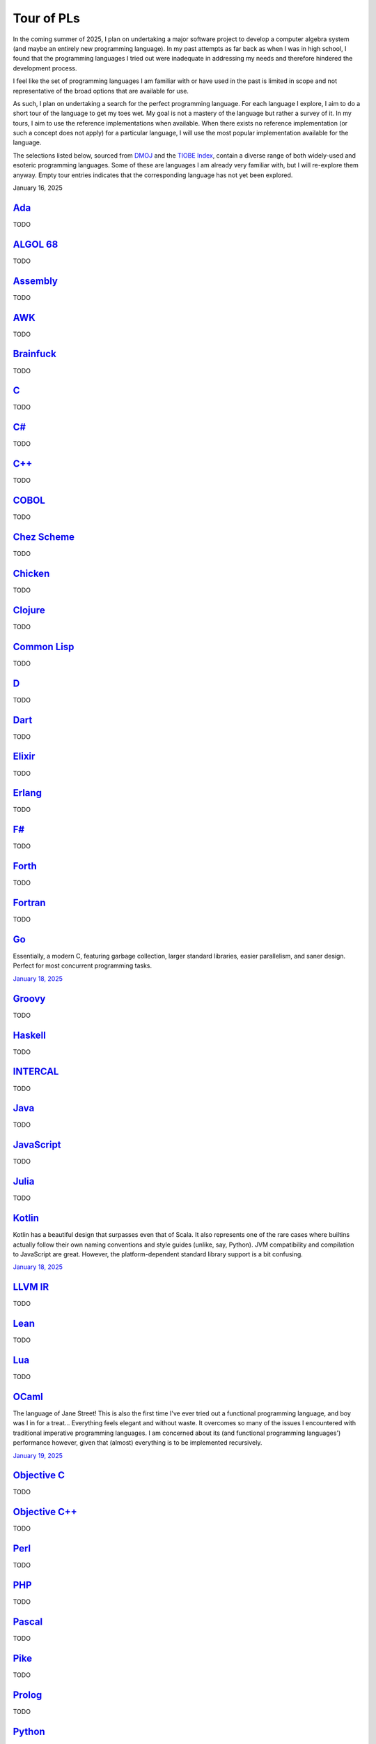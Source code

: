 Tour of PLs
===========

In the coming summer of 2025, I plan on undertaking a major software project to develop a computer algebra system (and maybe an entirely new programming language). In my past attempts as far back as when I was in high school, I found that the programming languages I tried out were inadequate in addressing my needs and therefore hindered the development process.

I feel like the set of programming languages I am familiar with or have used in the past is limited in scope and not representative of the broad options that are available for use.

As such, I plan on undertaking a search for the perfect programming language. For each language I explore, I aim to do a short tour of the language to get my toes wet. My goal is not a mastery of the language but rather a survey of it. In my tours, I aim to use the reference implementations when available. When there exists no reference implementation (or such a concept does not apply) for a particular language, I will use the most popular implementation available for the language.

The selections listed below, sourced from `DMOJ <https://dmoj.ca/runtimes/>`_ and the `TIOBE Index <https://www.tiobe.com/tiobe-index/>`_, contain a diverse range of both widely-used and esoteric programming languages. Some of these are languages I am already very familiar with, but I will re-explore them anyway. Empty tour entries indicates that the corresponding language has not yet been explored.

January 16, 2025

`Ada <https://www.adaic.org/>`_
-------------------------------

TODO

`ALGOL 68 <https://en.wikipedia.org/wiki/ALGOL_68>`_
----------------------------------------------------

TODO

`Assembly <https://en.wikipedia.org/wiki/Assembly_language>`_
-------------------------------------------------------------

TODO

`AWK <https://en.wikipedia.org/wiki/AWK>`_
------------------------------------------

TODO

`Brainfuck <https://brainfuck.org/>`_
-------------------------------------

TODO

`C <https://www.iso.org/standard/82075.html>`_
----------------------------------------------

TODO

`C# <https://learn.microsoft.com/en-us/dotnet/csharp/>`_
--------------------------------------------------------

TODO

`C++ <https://isocpp.org/>`_
----------------------------

TODO

`COBOL <https://en.wikipedia.org/wiki/COBOL>`_
----------------------------------------------

TODO

`Chez Scheme <https://www.scheme.com/>`_
----------------------------------------

TODO

`Chicken <https://www.call-cc.org/>`_
-------------------------------------

TODO

`Clojure <https://clojure.org/>`_
---------------------------------

TODO

`Common Lisp <https://www.sbcl.org/>`_
--------------------------------------

TODO

`D <https://dlang.org/>`_
-------------------------

TODO

`Dart <https://dart.dev/>`_
---------------------------

TODO

`Elixir <https://elixir-lang.org/>`_
------------------------------------

TODO

`Erlang <https://www.erlang.org/>`_
-----------------------------------

TODO

`F# <https://learn.microsoft.com/en-us/dotnet/fsharp/>`_
--------------------------------------------------------

TODO

`Forth <https://forth-standard.org/>`_
--------------------------------------

TODO

`Fortran <https://fortran-lang.org/>`_
--------------------------------------

TODO

`Go <https://go.dev/>`_
-----------------------

Essentially, a modern C, featuring garbage collection, larger standard libraries, easier parallelism, and saner design. Perfect for most concurrent programming tasks.

`January 18, 2025 <https://go.dev/tour/list>`_

`Groovy <https://groovy-lang.org/>`_
------------------------------------

TODO

`Haskell <https://www.haskell.org/>`_
-------------------------------------

TODO

`INTERCAL <https://en.wikipedia.org/wiki/INTERCAL>`_
----------------------------------------------------

TODO

`Java <https://www.java.com/en/>`_
----------------------------------

TODO

`JavaScript <https://ecma-international.org/publications-and-standards/standards/ecma-262/>`_
---------------------------------------------------------------------------------------------

TODO

`Julia <https://julialang.org/>`_
---------------------------------

TODO

`Kotlin <https://kotlinlang.org/>`_
-----------------------------------

Kotlin has a beautiful design that surpasses even that of Scala. It also represents one of the rare cases where builtins actually follow their own naming conventions and style guides (unlike, say, Python). JVM compatibility and compilation to JavaScript are great. However, the platform-dependent standard library support is a bit confusing.

`January 18, 2025 <https://kotlinlang.org/docs/kotlin-tour-welcome.html>`_

`LLVM IR <https://llvm.org/>`_
------------------------------

TODO

`Lean <https://lean-lang.org/>`_
--------------------------------

TODO

`Lua <https://www.lua.org/>`_
-----------------------------

TODO

`OCaml <https://ocaml.org/>`_
-----------------------------

The language of Jane Street! This is also the first time I've ever tried out a functional programming language, and boy was I in for a treat... Everything feels elegant and without waste. It overcomes so many of the issues I encountered with traditional imperative programming languages. I am concerned about its (and functional programming languages') performance however, given that (almost) everything is to be implemented recursively.

`January 19, 2025 <https://ocaml.org/docs/tour-of-ocaml>`_

`Objective C <https://developer.apple.com/library/archive/documentation/Cocoa/Conceptual/ProgrammingWithObjectiveC/Introduction/Introduction.html>`_
----------------------------------------------------------------------------------------------------------------------------------------------------

TODO

`Objective C++ <https://packages.ubuntu.com/noble/gobjc++>`_
------------------------------------------------------------

TODO

`Perl <https://www.perl.org/>`_
-------------------------------

TODO

`PHP <https://www.php.net/>`_
-----------------------------

TODO

`Pascal <https://www.freepascal.org/>`_
---------------------------------------

TODO

`Pike <https://pike.lysator.liu.se/>`_
--------------------------------------

TODO

`Prolog <https://www.iso.org/standard/21413.html>`_
---------------------------------------------------

TODO

`Python <https://www.python.org/>`_
-----------------------------------

TODO

`R <https://www.r-project.org/>`_
---------------------------------

TODO

`Raku <https://raku.org/>`_
---------------------------

TODO

`Racket <https://racket-lang.org/>`_
------------------------------------

TODO

`Ruby <https://www.ruby-lang.org/en/>`_
---------------------------------------

TODO

`Rust <https://www.rust-lang.org/>`_
------------------------------------

TODO

`Scala <https://www.scala-lang.org/>`_
--------------------------------------

TODO

`Swift <https://developer.apple.com/swift/>`_
---------------------------------------------

TODO

`Tcl <https://www.tcl-lang.org/>`_
----------------------------------

TODO

`Visual Basic <https://learn.microsoft.com/en-us/dotnet/visual-basic/>`_
------------------------------------------------------------------------

TODO

`Zig <https://ziglang.org/>`_
-----------------------------

TODO

